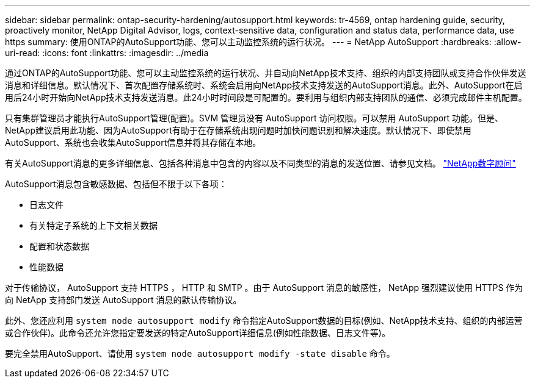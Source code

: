 ---
sidebar: sidebar 
permalink: ontap-security-hardening/autosupport.html 
keywords: tr-4569, ontap hardening guide, security, proactively monitor, NetApp Digital Advisor, logs, context-sensitive data, configuration and status data, performance data, use https 
summary: 使用ONTAP的AutoSupport功能、您可以主动监控系统的运行状况。 
---
= NetApp AutoSupport
:hardbreaks:
:allow-uri-read: 
:icons: font
:linkattrs: 
:imagesdir: ../media


[role="lead"]
通过ONTAP的AutoSupport功能、您可以主动监控系统的运行状况、并自动向NetApp技术支持、组织的内部支持团队或支持合作伙伴发送消息和详细信息。默认情况下、首次配置存储系统时、系统会启用向NetApp技术支持发送的AutoSupport消息。此外、AutoSupport在启用后24小时开始向NetApp技术支持发送消息。此24小时时间段是可配置的。要利用与组织内部支持团队的通信、必须完成邮件主机配置。

只有集群管理员才能执行AutoSupport管理(配置)。SVM 管理员没有 AutoSupport 访问权限。可以禁用 AutoSupport 功能。但是、NetApp建议启用此功能、因为AutoSupport有助于在存储系统出现问题时加快问题识别和解决速度。默认情况下、即使禁用AutoSupport、系统也会收集AutoSupport信息并将其存储在本地。

有关AutoSupport消息的更多详细信息、包括各种消息中包含的内容以及不同类型的消息的发送位置、请参见文档。 link:https://activeiq.netapp.com/custom-dashboard/search["NetApp数字顾问"^]

AutoSupport消息包含敏感数据、包括但不限于以下各项：

* 日志文件
* 有关特定子系统的上下文相关数据
* 配置和状态数据
* 性能数据


对于传输协议， AutoSupport 支持 HTTPS ， HTTP 和 SMTP 。由于 AutoSupport 消息的敏感性， NetApp 强烈建议使用 HTTPS 作为向 NetApp 支持部门发送 AutoSupport 消息的默认传输协议。

此外、您还应利用 `system node autosupport modify` 命令指定AutoSupport数据的目标(例如、NetApp技术支持、组织的内部运营或合作伙伴)。此命令还允许您指定要发送的特定AutoSupport详细信息(例如性能数据、日志文件等)。

要完全禁用AutoSupport、请使用 `system node autosupport modify -state disable` 命令。
